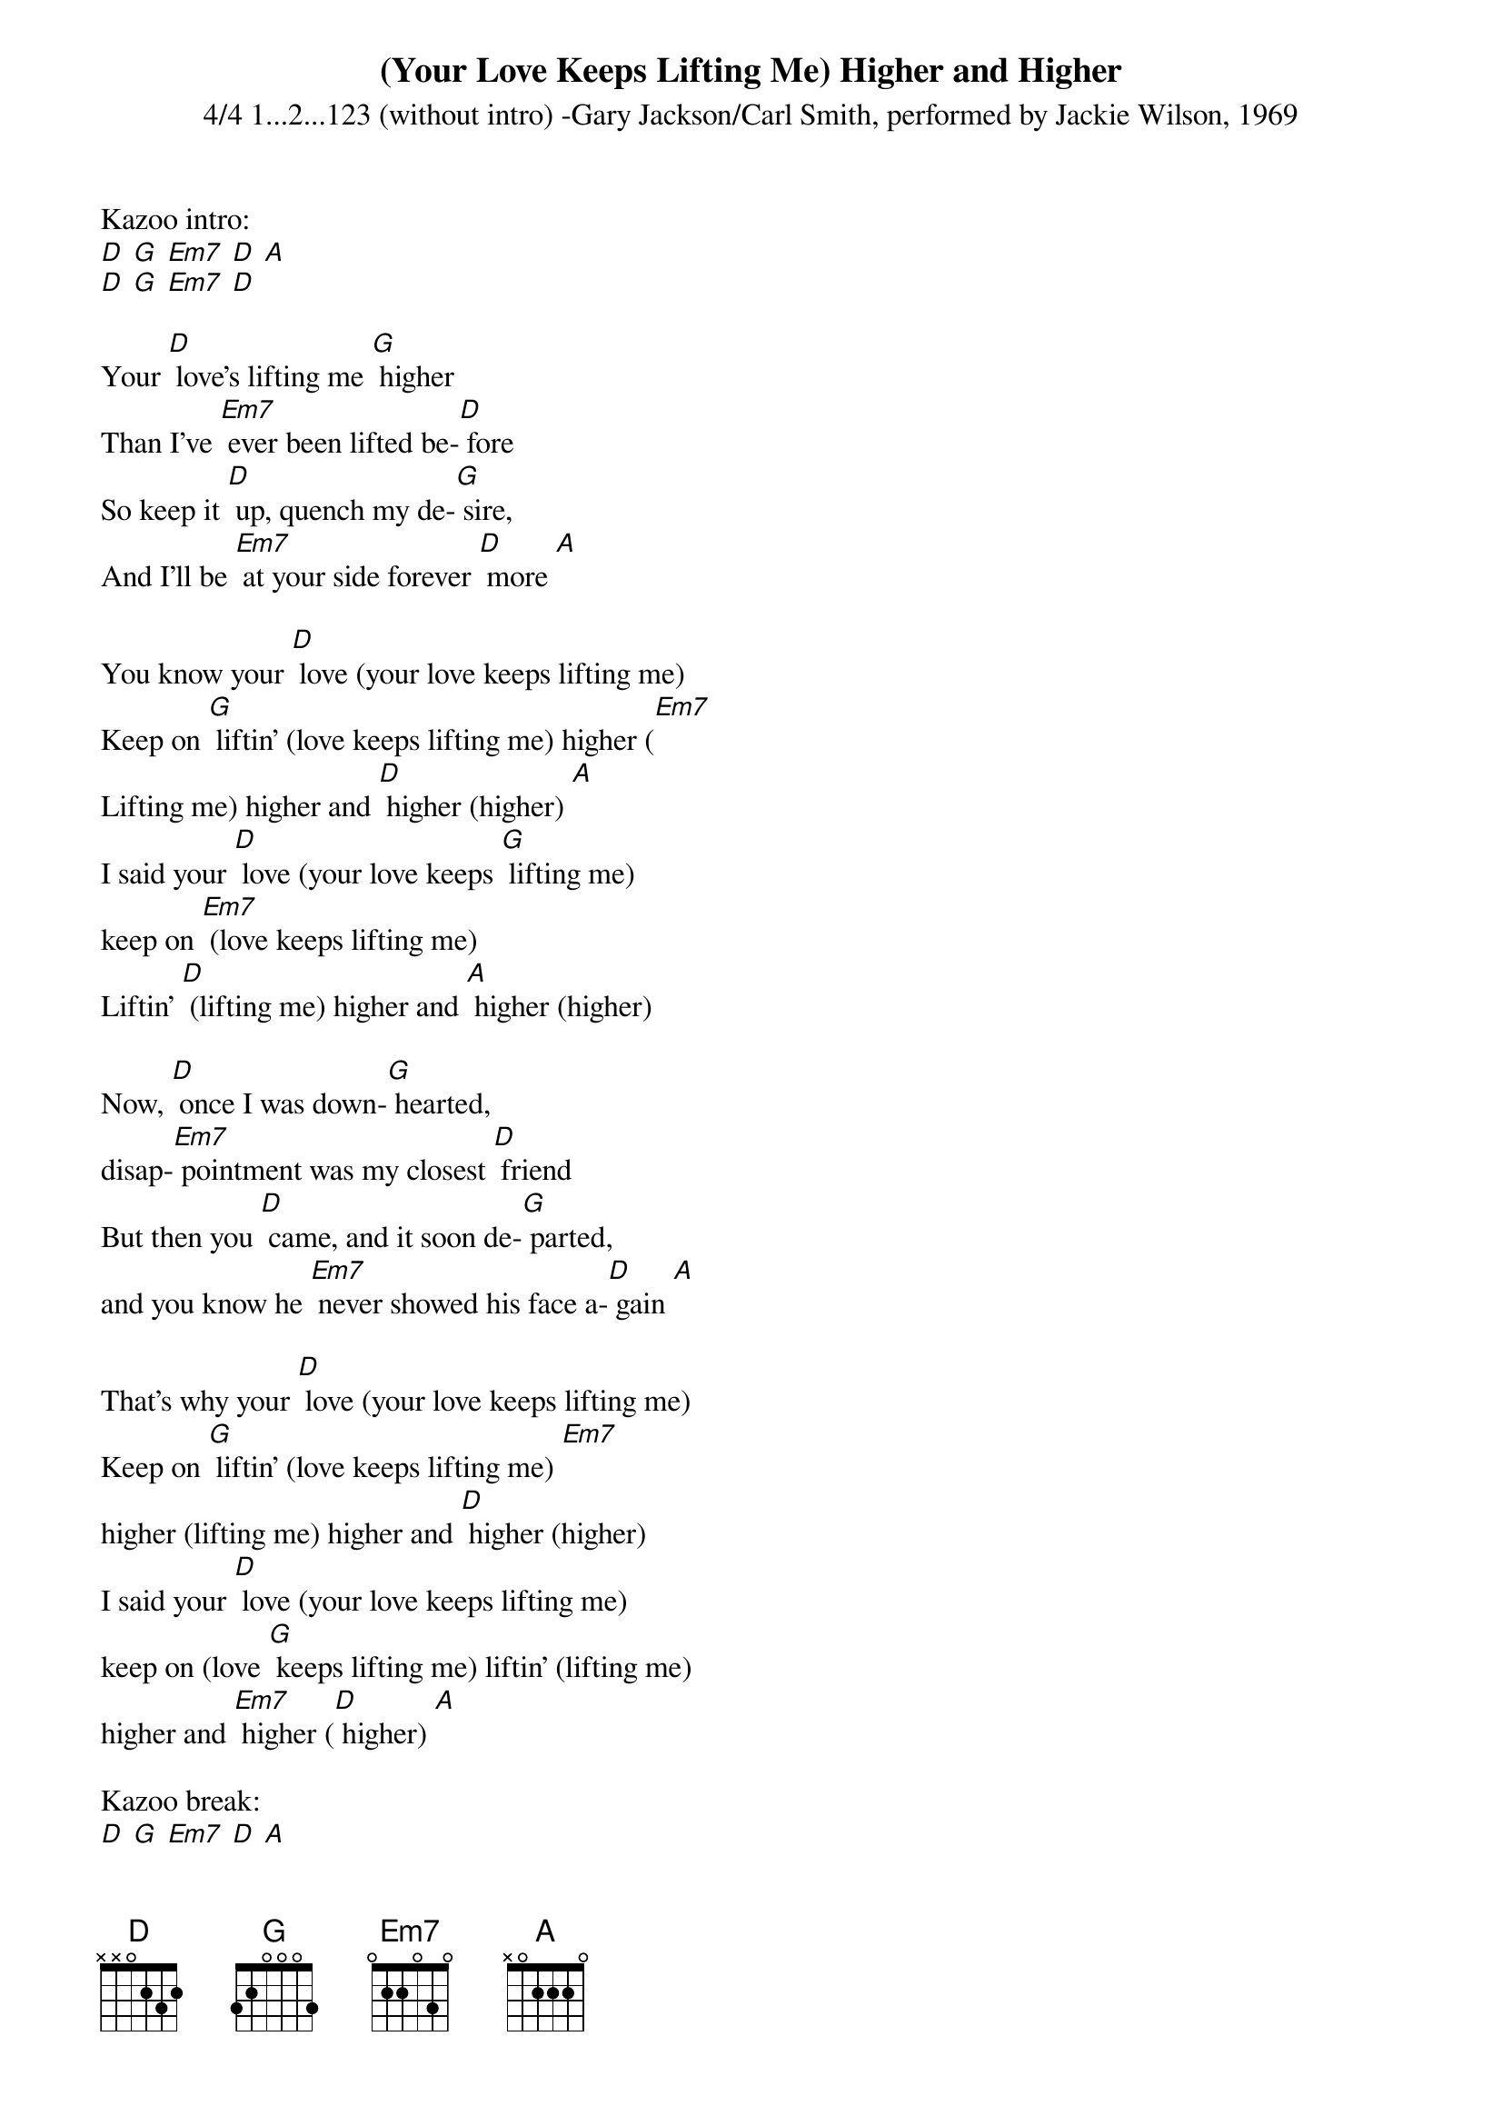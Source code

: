 {t: (Your Love Keeps Lifting Me) Higher and Higher}
{st: 4/4 1...2...123 (without intro) -Gary Jackson/Carl Smith, performed by Jackie Wilson, 1969 }

Kazoo intro:
[D] [G] [Em7] [D] [A]
[D] [G] [Em7] [D]

Your [D] love's lifting me [G] higher
Than I've [Em7] ever been lifted be-[D] fore
So keep it [D] up, quench my de-[G] sire,
And I'll be [Em7] at your side forever [D] more [A]

You know your [D] love (your love keeps lifting me)
Keep on [G] liftin' (love keeps lifting me) higher ([Em7]
Lifting me) higher and [D] higher (higher) [A]
I said your [D] love (your love keeps [G] lifting me)
keep on [Em7] (love keeps lifting me)
Liftin' [D] (lifting me) higher and [A] higher (higher)

Now, [D] once I was down-[G] hearted,
disap-[Em7] pointment was my closest [D] friend
But then you [D] came, and it soon de-[G] parted,
and you know he [Em7] never showed his face a-[D] gain [A]

That's why your [D] love (your love keeps lifting me)
Keep on [G] liftin' (love keeps lifting me) [Em7]
higher (lifting me) higher and [D] higher (higher)
I said your [D] love (your love keeps lifting me)
keep on (love [G] keeps lifting me) liftin' (lifting me)
higher and [Em7] higher ([D] higher) [A]

Kazoo break:
[D] [G] [Em7] [D] [A]
[D] [G] [Em7] [D]

I'm so [D] glad I've finally [G] found you,
yes, that [Em7] one in a million [D] girl [A]
And [D] now with my loving arms a-[G] round you,
honey, I can [Em7] stand up and face the [D] world

Let me tell you, your [D] love (your love keeps lifting me)
Keep on [G] liftin' (love keeps lifting me)
higher (lifting me) [Em7] higher and [D] higher (higher) [A]
I said your [D] love (your love keeps lifting me)
keep on (love keeps lifting me)
[G] Liftin' (lifting me) [Em7] higher and [D] higher (higher) x2
